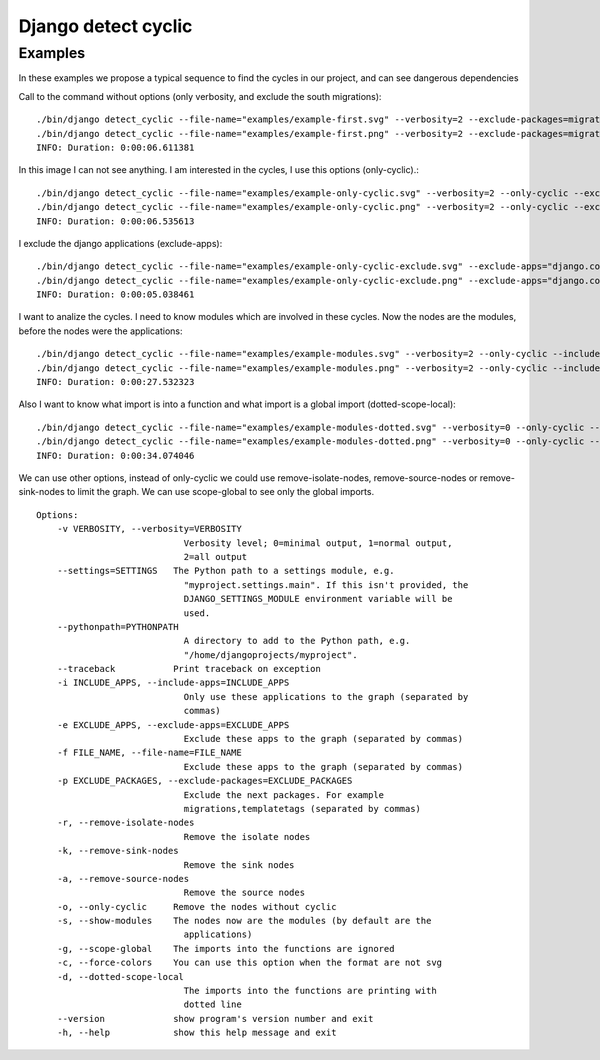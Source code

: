 ====================
Django detect cyclic
====================

Examples
========

In these examples we propose a typical sequence to find the cycles in our project, and can see dangerous dependencies


Call to the command without options (only verbosity, and exclude the south migrations):

::

    ./bin/django detect_cyclic --file-name="examples/example-first.svg" --verbosity=2 --exclude-packages=migrations
    ./bin/django detect_cyclic --file-name="examples/example-first.png" --verbosity=2 --exclude-packages=migrations
    INFO: Duration: 0:00:06.611381

.. image:: https://github.com/goinnn/django-detect-cyclic/raw/master/examples/example-first.png

In this image I can not see anything. I am interested in the cycles, I use this options (only-cyclic).:

::

    ./bin/django detect_cyclic --file-name="examples/example-only-cyclic.svg" --verbosity=2 --only-cyclic --exclude-packages=migrations
    ./bin/django detect_cyclic --file-name="examples/example-only-cyclic.png" --verbosity=2 --only-cyclic --exclude-packages=migrations
    INFO: Duration: 0:00:06.535613

.. image:: https://github.com/goinnn/django-detect-cyclic/raw/master/examples/example-only-cyclic.png

I exclude the django applications (exclude-apps):

::

    ./bin/django detect_cyclic --file-name="examples/example-only-cyclic-exclude.svg" --exclude-apps="django.contrib.messages,django.contrib.auth,django.contrib.contenttypes,django.contrib.admin" --verbosity=2 --only-cyclic --exclude-packages=migrations
    ./bin/django detect_cyclic --file-name="examples/example-only-cyclic-exclude.png" --exclude-apps="django.contrib.messages,django.contrib.auth,django.contrib.contenttypes,django.contrib.admin" --verbosity=2 --only-cyclic --exclude-packages=migrations
    INFO: Duration: 0:00:05.038461

.. image:: https://github.com/goinnn/django-detect-cyclic/raw/master/examples/example-only-cyclic-exclude.png

I want to analize the cycles. I need to know modules which are involved in these cycles. Now the nodes are the modules, before the nodes were the applications:

::

    ./bin/django detect_cyclic --file-name="examples/example-modules.svg" --verbosity=2 --only-cyclic --include-apps=bpmui,authentication,wfui,cmisadaptor,wfadaptor --show-modules --exclude-packages=migrations
    ./bin/django detect_cyclic --file-name="examples/example-modules.png" --verbosity=2 --only-cyclic --include-apps=bpmui,authentication,wfui,cmisadaptor,wfadaptor --show-modules --exclude-packages=migrations
    INFO: Duration: 0:00:27.532323

.. image:: https://github.com/goinnn/django-detect-cyclic/raw/master/examples/example-modules.png


Also I want to know what import is into a function and what import is a global import (dotted-scope-local):

::

    ./bin/django detect_cyclic --file-name="examples/example-modules-dotted.svg" --verbosity=0 --only-cyclic --include-apps=bpmui,authentication,wfui,cmisadaptor,wfadaptor --show-modules --exclude-packages=migrations --dotted-scope-local
    ./bin/django detect_cyclic --file-name="examples/example-modules-dotted.png" --verbosity=0 --only-cyclic --include-apps=bpmui,authentication,wfui,cmisadaptor,wfadaptor --show-modules --exclude-packages=migrations --dotted-scope-local
    INFO: Duration: 0:00:34.074046

.. image:: https://github.com/goinnn/django-detect-cyclic/raw/master/examples/example-modules-dotted.png

We can use other options, instead of only-cyclic we could use remove-isolate-nodes, remove-source-nodes or remove-sink-nodes to limit the graph.
We can use scope-global to see only the global imports.

::

    Options:
        -v VERBOSITY, --verbosity=VERBOSITY
                                Verbosity level; 0=minimal output, 1=normal output,
                                2=all output
        --settings=SETTINGS   The Python path to a settings module, e.g.
                                "myproject.settings.main". If this isn't provided, the
                                DJANGO_SETTINGS_MODULE environment variable will be
                                used.
        --pythonpath=PYTHONPATH
                                A directory to add to the Python path, e.g.
                                "/home/djangoprojects/myproject".
        --traceback           Print traceback on exception
        -i INCLUDE_APPS, --include-apps=INCLUDE_APPS
                                Only use these applications to the graph (separated by
                                commas)
        -e EXCLUDE_APPS, --exclude-apps=EXCLUDE_APPS
                                Exclude these apps to the graph (separated by commas)
        -f FILE_NAME, --file-name=FILE_NAME
                                Exclude these apps to the graph (separated by commas)
        -p EXCLUDE_PACKAGES, --exclude-packages=EXCLUDE_PACKAGES
                                Exclude the next packages. For example
                                migrations,templatetags (separated by commas)
        -r, --remove-isolate-nodes
                                Remove the isolate nodes
        -k, --remove-sink-nodes
                                Remove the sink nodes
        -a, --remove-source-nodes
                                Remove the source nodes
        -o, --only-cyclic     Remove the nodes without cyclic
        -s, --show-modules    The nodes now are the modules (by default are the
                                applications)
        -g, --scope-global    The imports into the functions are ignored
        -c, --force-colors    You can use this option when the format are not svg
        -d, --dotted-scope-local
                                The imports into the functions are printing with
                                dotted line
        --version             show program's version number and exit
        -h, --help            show this help message and exit

